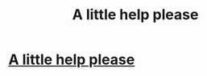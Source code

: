 #+TITLE: A little help please

* [[https://www.reddit.com/r/harrypotterfanfiction/comments/cm64ys/help_finding_a_story_please/][A little help please]]
:PROPERTIES:
:Author: NightOverlord
:Score: 0
:DateUnix: 1565213429.0
:DateShort: 2019-Aug-08
:END:
